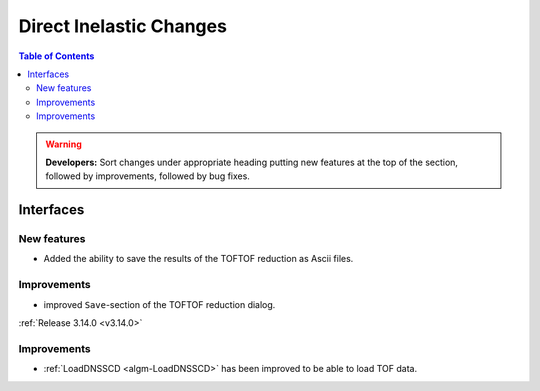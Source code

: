 ========================
Direct Inelastic Changes
========================

.. contents:: Table of Contents
   :local:

.. warning:: **Developers:** Sort changes under appropriate heading
    putting new features at the top of the section, followed by
    improvements, followed by bug fixes.


Interfaces
----------


New features
############

- Added the ability to save the results of the TOFTOF reduction as Ascii files.


Improvements
############

- improved ``Save``-section of the TOFTOF reduction dialog.

:ref:`Release 3.14.0 <v3.14.0>`


Improvements
############

- :ref:`LoadDNSSCD <algm-LoadDNSSCD>` has been improved to be able to load TOF data.
